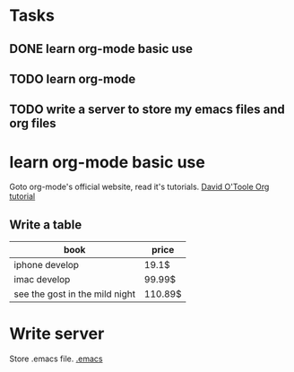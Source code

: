 * Tasks
** DONE learn org-mode basic use
** TODO learn org-mode
   SCHEDULED: <2011-02-20 日>
** TODO write a server to store my emacs files and org files
   SCHEDULED: <2011-02-25 五>



* learn org-mode basic use
Goto org-mode's official website, read it's tutorials.
[[http://orgmode.org/worg/org-tutorials/orgtutorial_dto.html][David O'Toole Org tutorial]]
** Write a table

| book                           | price   |
|--------------------------------+---------|
| iphone develop                 | 19.1$   |
| imac develop                   | 99.99$  |
| see the gost in the mild night | 110.89$ |

* Write server
Store .emacs file. [[file:~/.emacs::mode%20lisp%20interaction%20coding%20gbk%20dos][.emacs]]
